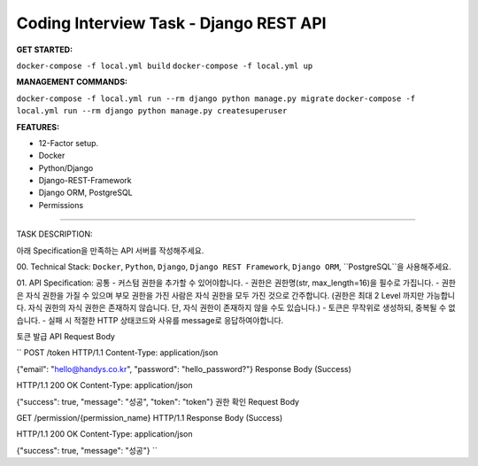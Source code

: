 Coding Interview Task - Django REST API
==========

**GET STARTED:**

``docker-compose -f local.yml build``
``docker-compose -f local.yml up``

**MANAGEMENT COMMANDS:**

``docker-compose -f local.yml run --rm django python manage.py migrate``
``docker-compose -f local.yml run --rm django python manage.py createsuperuser``

**FEATURES:**

- 12-Factor setup.
- Docker
- Python/Django
- Django-REST-Framework
- Django ORM, PostgreSQL
- Permissions

-----

TASK DESCRIPTION:

아래 Specification을 만족하는 API 서버를 작성해주세요.

00. Technical Stack:
``Docker``, ``Python``, ``Django``, ``Django REST Framework``, ``Django ORM``, ``PostgreSQL``을 사용해주세요.

01. API Specification:
공통
- 커스텀 권한을 추가할 수 있어야합니다.
- 권한은 권한명(str, max_length=16)을 필수로 가집니다.
- 권한은 자식 권한을 가질 수 있으며 부모 권한을 가진 사람은 자식 권한을 모두 가진 것으로 간주합니다. (권한은 최대 2 Level 까지만 가능합니다. 자식 권한의 자식 권한은 존재하지 않습니다. 단, 자식 권한이 존재하지 않을 수도 있습니다.)
- 토큰은 무작위로 생성하되, 중복될 수 없습니다.
- 실패 시 적절한 HTTP 상태코드와 사유를 message로 응답하여야합니다.

토큰 발급 API
Request Body

``
POST /token HTTP/1.1
Content-Type: application/json

{"email": "hello@handys.co.kr", "password": "hello_password?"}
Response Body (Success)

HTTP/1.1 200 OK
Content-Type: application/json

{"success": true, "message": "성공", "token": "token"}
권한 확인
Request Body

GET /permission/{permission_name} HTTP/1.1
Response Body (Success)

HTTP/1.1 200 OK
Content-Type: application/json

{"success": true, "message": "성공"}
``

